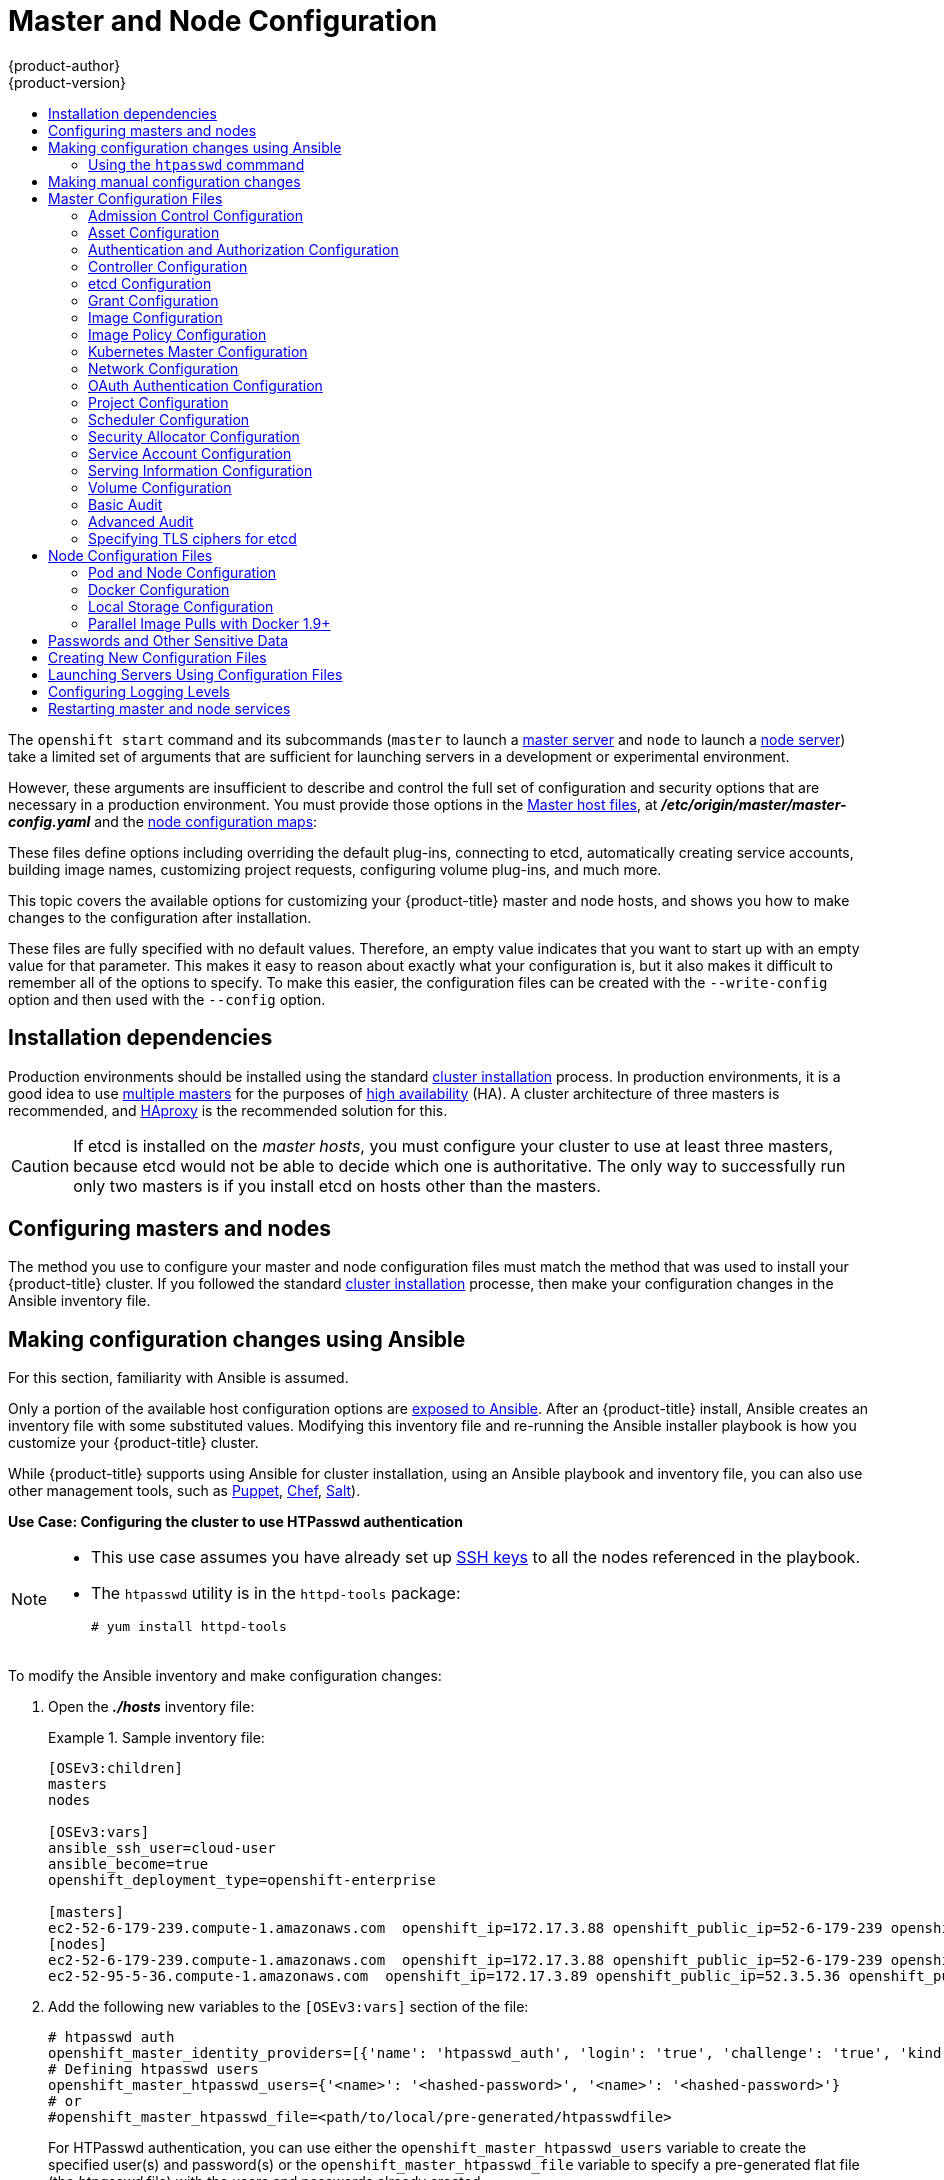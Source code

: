 [[install-config-master-node-configuration]]
= Master and Node Configuration
{product-author}
{product-version}
:data-uri:
:icons:
:experimental:
:toc: macro
:toc-title:

toc::[]

The `openshift start` command and its subcommands (`master` to launch a
xref:../architecture/infrastructure_components/kubernetes_infrastructure.adoc#master[master
server] and `node` to launch a
xref:../architecture/infrastructure_components/kubernetes_infrastructure.adoc#node[node
server]) take a limited set of arguments that are sufficient for launching
servers in a development or experimental environment.

However, these arguments are insufficient to describe and control the full set
of configuration and security options that are necessary in a production
environment. You must provide those options in the xref:../architecture/infrastructure_components/kubernetes_infrastructure.adoc#master[Master
host files], at *_/etc/origin/master/master-config.yaml_*
and the xref:../admin_guide/manage_nodes.adoc#modifying-nodes[node configuration maps]:

These files define options including overriding the default plug-ins, connecting
to etcd, automatically creating service accounts, building image names,
customizing project requests, configuring volume plug-ins, and much more.

This topic covers the available options for customizing your {product-title}
master and node hosts, and shows you how to make changes to the configuration
after installation.

These files are fully specified with no default values. Therefore, an empty
value indicates that you want to start up with an empty value for that
parameter. This makes it easy to reason about exactly what your configuration
is, but it also makes it difficult to remember all of the options to specify. To
make this easier, the configuration files can be created with the
`--write-config` option and then used with the `--config` option.

[[master-node-config-prereq]]
== Installation dependencies

Production environments should be installed using the standard xref:../install/index.adoc#install-planning[cluster installation]
process. In production environments, it is a good idea to use
xref:../install/example_inventories.adoc#multiple-masters[multiple masters] for the purposes of
xref:../admin_guide/high_availability.adoc#admin-guide-high-availability[high availability] (HA).
A cluster architecture of three masters is recommended, and
xref:../architecture/infrastructure_components/kubernetes_infrastructure.adoc#master[HAproxy] is the recommended solution for this.

[CAUTION]
====
If etcd is installed on the _master hosts_, you must configure your cluster to
use at least three masters, because etcd would not be able to decide which one
is authoritative. The only way to successfully run only two masters is if you
install etcd on hosts other than the masters.
====

[[master-node-config-masters-nodes]]
== Configuring masters and nodes

The method you use to configure your master and node configuration files must
match the method that was used to install your {product-title} cluster. If you
followed the standard xref:../install/index.adoc#install-planning[cluster
installation] processe, then make your configuration changes in the Ansible
inventory file.

ifdef::openshift-origin[]
If you followed the
link:https://docs.openshift.org/latest/getting_started/administrators.html[Manual installation] method, then make your changes
xref:../install_config/master_node_configuration.adoc#master-node-config-manual[manually
in the configuration files] themselves.

[NOTE]
====
To modify a node in your cluster, update the xref:../admin_guide/manage_nodes.adoc#modifying-nodes[node configuration maps] as needed.
Do not manually edit the `node-config.yaml` file.
====

endif::openshift-origin[]


[[master-node-config-ansible]]
== Making configuration changes using Ansible

For this section, familiarity with Ansible is assumed.

Only a portion of the available host configuration options are
https://github.com/openshift/openshift-ansible/blob/master/inventory/hosts.example[exposed to Ansible].
After an {product-title} install, Ansible creates an
inventory file with some substituted values. Modifying this inventory file and re-running the Ansible installer playbook is how you customize your {product-title} cluster.

While {product-title} supports using Ansible for cluster installation, using an Ansible playbook and inventory file, you can also use other management tools, such as
https://puppet.com/[Puppet], https://www.chef.io/[Chef],
http://saltstack.com/[Salt]).

[[config-htpasswd]]
*Use Case: Configuring the cluster to use HTPasswd authentication*

[NOTE]
====
* This use case assumes you have already set up
xref:../install/host_preparation.adoc#ensuring-host-access[SSH keys] to all the nodes referenced in the playbook.

* The `htpasswd` utility is in the `httpd-tools` package:
+
----
# yum install httpd-tools
----
====

To modify the Ansible inventory and make configuration changes:

. Open the *_./hosts_* inventory file:
+
.Sample inventory file:
====
----
[OSEv3:children]
masters
nodes

[OSEv3:vars]
ansible_ssh_user=cloud-user
ansible_become=true
openshift_deployment_type=openshift-enterprise

[masters]
ec2-52-6-179-239.compute-1.amazonaws.com  openshift_ip=172.17.3.88 openshift_public_ip=52-6-179-239 openshift_public_hostname=ose3-master.public.example.com containerized=True
[nodes]
ec2-52-6-179-239.compute-1.amazonaws.com  openshift_ip=172.17.3.88 openshift_public_ip=52-6-179-239 openshift_public_hostname=ose3-master.public.example.com containerized=True openshift_schedulable=False
ec2-52-95-5-36.compute-1.amazonaws.com  openshift_ip=172.17.3.89 openshift_public_ip=52.3.5.36 openshift_public_hostname=ose3-node.public.example.com containerized=True
----
====
+
. Add the following new variables to the `[OSEv3:vars]` section of the file:
+
----
# htpasswd auth
openshift_master_identity_providers=[{'name': 'htpasswd_auth', 'login': 'true', 'challenge': 'true', 'kind': 'HTPasswdPasswordIdentityProvider'}]
# Defining htpasswd users
openshift_master_htpasswd_users={'<name>': '<hashed-password>', '<name>': '<hashed-password>'}
# or
#openshift_master_htpasswd_file=<path/to/local/pre-generated/htpasswdfile>
----
+
For HTPasswd authentication, you can use either the `openshift_master_htpasswd_users` variable to create the specified user(s) and password(s) or the `openshift_master_htpasswd_file` variable to specify a pre-generated flat file (the _htpasswd_ file) with the users and passwords already created.
+
Because {product-title} requires a hashed password to configure HTPasswd authentication, you can use the `htpasswd` command, xref:htpasswd[as shown in the following section], to generate the hashed password(s) for your user(s) or to create the flat file with the users and associated hashed passwords.
+
The following example changes the authentication method from the default `deny all` setting to `htpasswd` and use the specified file to generate user IDs and passwords for the `jsmith` and `bloblaw` users.
+
----
# htpasswd auth
openshift_master_identity_providers=[{'name': 'htpasswd_auth', 'login': 'true', 'challenge': 'true', 'kind': 'HTPasswdPasswordIdentityProvider'}]
# Defining htpasswd users
openshift_master_htpasswd_users={'jsmith': '$apr1$wIwXkFLI$bAygtKGmPOqaJftB', 'bloblaw': '7IRJ$2ODmeLoxf4I6sUEKfiA$2aDJqLJe'}
# or
#openshift_master_htpasswd_file=<path/to/local/pre-generated/htpasswdfile>
----

. Re-run the ansible playbook for these modifications to take effect:
+
----
$ ansible-playbook -b -i ./hosts ~/src/openshift-ansible/playbooks/deploy_cluster.yml
----
+
The playbook updates the configuration, and restarts the {product-title} master service to apply the changes.

You have now modified the master and node configuration files using Ansible, but this is just a simple use case. From here you can see which
xref:../install_config/master_node_configuration.adoc#master-configuration-files[master] and
xref:../install_config/master_node_configuration.adoc#node-configuration-files[node configuration] options are
https://github.com/openshift/openshift-ansible/blob/master/inventory/hosts.example[exposed to Ansible] and customize your own Ansible inventory.

[[htpasswd]]
=== Using the `htpasswd` commmand

To configure the {product-title} cluster to use HTPasswd authentication, you need at least one user with a hashed password to include in the xref:config-htpasswd[inventory file].

You can:

* xref:htpasswd-user[Generate the username and password] to add directly to the *_./hosts_* inventory file.
* xref:htpasswd-file[Create a flat file] to pass the credentials to the *_./hosts_* inventory file.


[[htpasswd-user]]
To create a user and hashed password:

. Run the following command to add the specified user:
+
----
$ htpasswd -n <user_name>
----
+
[NOTE]
====
You can include the `-b` option to supply the password on the command line:

----
$ htpasswd -nb <user_name> <password>
----
====

. Enter and confirm a clear-text password for the user.
+
For example:
+
----
$ htpasswd -n myuser
New password:
Re-type new password:
myuser:$apr1$vdW.cI3j$WSKIOzUPs6Q
----
+
The command generates a hashed version of the password.

You can then use the hashed password when configuring xref:config-htpasswd[HTPasswd authentication]. The hashed password is the string after the `:`. In the above example,you would enter:

----
openshift_master_htpasswd_users={'myuser': '$apr1$wIwXkFLI$bAygtISk2eKGmqaJftB'}
----

[[htpasswd-file]]
To create a flat file with a user name and hashed password:

. Execute the following command:
+
----
$ htpasswd -c </path/to/users.htpasswd> <user_name>
----
+
[NOTE]
====
You can include the `-b` option to supply the password on the command line:

----
$ htpasswd -c -b <user_name> <password>
----
====

. Enter and confirm a clear-text password for the user.
+
For example:
+
----
htpasswd -c users.htpasswd user1
New password:
Re-type new password:
Adding password for user user1
----
+
The command generates a file that includes the user name and a hashed version of the user's password.

You can then use the password file when configuring xref:config-htpasswd[HTPasswd authentication].

[NOTE]
====
For more information on the `htpasswd` command, see xref:../install_config/configuring_authentication.adoc#HTPasswdPasswordIdentityProvider[HTPasswd Identity Provider].
====

[[master-node-config-manual]]
== Making manual configuration changes

*Use Case: Configure the cluster to use HTPasswd authentication*

To manually modify a configuration file:

. Open the configuration file you want to modify, which in this case is the *_/etc/origin/master/master-config.yaml_* file:
+
. Add the following new variables to the `*identityProviders*` stanza of the file:
+
----
oauthConfig:
  ...
  identityProviders:
  - name: my_htpasswd_provider
    challenge: true
    login: true
    mappingMethod: claim
    provider:
      apiVersion: v1
      kind: HTPasswdPasswordIdentityProvider
      file: /path/to/users.htpasswd
----
. Save your changes and close the file.
. Restart the master for the changes to take effect:
+
----
$ master-restart api
$ master-restart controllers
----

You have now manually modified the master and node configuration files,
but this is just a simple use case.
From here you can see all the
xref:../install_config/master_node_configuration.adoc#master-configuration-files[master] and
xref:../install_config/master_node_configuration.adoc#node-configuration-files[node configuration] options, and further customize your own cluster by making further modifications.

[NOTE]
====
To modify a node in your cluster, update the xref:../admin_guide/manage_nodes.adoc#modifying-nodes[node configuration maps] as needed.
Do not manually edit the `node-config.yaml` file.
====

[[master-configuration-files]]
== Master Configuration Files
This section reviews parameters mentioned in the *_master-config.yaml_* file.

You can xref:creating-new-configuration-files[create a new master configuration
file] to see the valid options for your installed version of {product-title}.

[IMPORTANT]
====
Whenever you modify the *_master-config.yaml_* file, you must restart the master
for the changes to take effect. See xref:master-node-config-restart-services[Restarting {product-title} services].
====

[[master-config-admission-control-config]]
=== Admission Control Configuration

.Admission Control Configuration Parameters
[cols="3a,6a",options="header"]
|===

| Parameter Name | Description

|`*AdmissionConfig*`
|Contains the xref:../architecture/additional_concepts/admission_controllers.adoc#architecture-additional-concepts-admission-controllers[admission control plug-in] configuration. {product-title} has a configurable list of admission controller plug-ins that are triggered whenever API objects are created or modified. This option allows you to override the default list of plug-ins; for example, disabling some plug-ins, adding others, changing the ordering, and specifying configuration. Both the list of plug-ins and their configuration can be controlled from Ansible.

|`*APIServerArguments*`
|Key-value pairs that will be passed directly to the Kube API server that match
the API servers' command line arguments. These are not migrated, but if you
reference a value that does not exist the server will not start. These values
may override other settings in `*KubernetesMasterConfig*`, which may cause
invalid configurations. Use `APIServerArguments` with the `event-ttl` value to store events in etcd. The default is `2h`, but it can be set to less to prevent memory growth:

----
apiServerArguments:
  event-ttl:
  - "15m"
----

|`*ControllerArguments*`
|Key-value pairs that will be passed directly to the Kube controller manager
that match the controller manager's command line arguments. These are not
migrated, but if you reference a value that does not exist the server will not
start. These values may override other settings in `*KubernetesMasterConfig*`,
which may cause invalid configurations.

|`*DefaultAdmissionConfig*`
|Used to enable or disable various admission plug-ins. When this type is present
as the *configuration* object under `*pluginConfig*` and if the admission
plug-in supports it, this will cause an *off by default* admission plug-in to be
enabled.

|`*PluginConfig*`
|Allows specifying a configuration file per admission control plug-in.

|`*PluginOrderOverride*`
|A list of admission control plug-in names that will be installed on the master.
Order is significant. If empty, a default list of plug-ins is used.

|`*SchedulerArguments*`
|Key-value pairs that will be passed directly to the Kube scheduler that match
the scheduler's command line arguments. These are not migrated, but if you
reference a value that does not exist the server will not start. These values
may override other settings in `*KubernetesMasterConfig*`, which may cause
invalid configurations.

|===


[[master-config-asset-config]]
=== Asset Configuration

.Asset Configuration Parameters
[cols="3a,6a",options="header"]
|===

| Parameter Name | Description

|`*AssetConfig*`
|If present, then the asset server starts based on the defined parameters. For example:
----
assetConfig:
  logoutURL: ""
  masterPublicURL: https://master.ose32.example.com:8443
  publicURL: https://master.ose32.example.com:8443/console/
  servingInfo:
    bindAddress: 0.0.0.0:8443
    bindNetwork: tcp4
    certFile: master.server.crt
    clientCA: ""
    keyFile: master.server.key
    maxRequestsInFlight: 0
    requestTimeoutSeconds: 0
----

|`*corsAllowedOrigins*`
|To access the API server from a web application using a different host name, you
must whitelist that host name by specifying `corsAllowedOrigins` in the
configuration field or by specifying the `--cors-allowed-origins` option on
`openshift start`. No pinning or escaping is done to the value. See
xref:../architecture/infrastructure_components/web_console.adoc#corsAllowedOrigins[Web
Console] for example usage.

|`*DisabledFeatures*`
|A list of features that should not be started. You will likely want to set this
as *null*. It is very unlikely that anyone will want to manually disable
features and that is not encouraged.

|`*Extensions*`
|Files to serve from the asset server file system under a subcontext.

|`*ExtensionDevelopment*`
|When  set to *true*, tells the asset server to reload extension scripts and
stylesheets for every request rather than only at startup. It lets you develop
extensions without having to restart the server for every change.

|`*ExtensionProperties*`
|Key- (string) and value- (string) pairs that will be injected into the console under
the global variable `*OPENSHIFT_EXTENSION_PROPERTIES*`.

|`*ExtensionScripts*`
|File paths on the asset server files to load as scripts when the web console loads.

|`*ExtensionStylesheets*`
|File paths on the asset server files to load as style sheets when the web console loads.

|`*LoggingPublicURL*`
|The public endpoint for logging (optional).

|`*LogoutURL*`
|An optional, absolute URL to redirect web browsers to after logging out of the
web console. If not specified, the built-in logout page is shown.

|`*MasterPublicURL*`
|How the web console can access the {product-title} server.

|`*MetricsPublicURL*`
|The public endpoint for metrics (optional).

|`*PublicURL*`
|URL of the asset server.

|===

[[master-config-authentication-authorization-config]]
=== Authentication and Authorization Configuration

.Authentication and Authorization Parameters
[cols="3a,6a",options="header"]
|===

| Parameter Name | Description

|`*authConfig*`
|Holds authentication and authorization configuration options.

|`*AuthenticationCacheSize*`
|Indicates how many authentication results should be cached. If 0, the default
cache size is used.

|`*AuthorizationCacheTTL*`
|Indicates how long an authorization result should be cached. It takes a valid
time duration string (e.g. "5m"). If empty, you get the default timeout. If zero
(e.g. "0m"), caching is disabled.

|===

[[master-config-controller-config]]
=== Controller Configuration

.Controller Configuration Parameters
[cols="3a,6a",options="header"]
|===

| Parameter Name | Description

|`*Controllers*`
|List of the controllers that should be started. If set to *none*, no
controllers will start automatically. The default value is * which will start
all controllers. When using *, you may exclude controllers by prepending a `-`
in front of their name. No other values are recognized at this time.

|`*ControllerLeaseTTL*`
|Enables controller election, instructing the master to attempt to acquire a
lease before controllers start and renewing it within a number of seconds
defined by this value. Setting this value non-negative forces
`*pauseControllers=true*`. This value defaults off (0, or omitted) and controller
election can be disabled with -1.

|`*PauseControllers*`
|Instructs the master to not automatically start controllers, but instead to
wait until a notification to the server is received before launching them.

|===


[[master-config-etcd]]
=== etcd Configuration

.etcd Configuration Parameters
[cols="3a,6a",options="header"]
|===

| Parameter Name | Description

|`*Address*`
|The advertised host:port for client connections to etcd.

|`*etcdClientInfo*`
|Contains information about how to connect to etcd. Specifies if etcd is run as embedded or non-embedded, and the hosts. The rest of the configuration is handled by the Ansible inventory. For example:
----
etcdClientInfo:
  ca: ca.crt
  certFile: master.etcd-client.crt
  keyFile: master.etcd-client.key
  urls:
  - https://m1.aos.example.com:4001
----

|`*etcdConfig*`
|If present, then etcd starts based on the defined parameters. For example:
----
etcdConfig:
  address: master.ose32.example.com:4001
  peerAddress: master.ose32.example.com:7001
  peerServingInfo:
    bindAddress: 0.0.0.0:7001
    certFile: etcd.server.crt
    clientCA: ca.crt
    keyFile: etcd.server.key
  servingInfo:
    bindAddress: 0.0.0.0:4001
    certFile: etcd.server.crt
    clientCA: ca.crt
    keyFile: etcd.server.key
  storageDirectory: /var/lib/origin/openshift.local.etcd
----

|`*etcdStorageConfig*`
|Contains information about how API resources are stored in etcd. These values
are only relevant when etcd is the backing store for the cluster.

|`*KubernetesStoragePrefix*`
|The path within etcd that the Kubernetes resources will be rooted under. This
value, if changed, will mean existing objects in *_etcd_* will no longer be
located. The default value is *kubernetes.io*.

|`*KubernetesStorageVersion*`
|The API version that Kubernetes resources in *_etcd_* should be serialized to.
This value should *not* be advanced until all clients in the cluster that read
from etcd have code that allows them to read the new version.

|`*OpenShiftStoragePrefix*`
|The path within etcd that the {product-title} resources will be rooted under.
This value, if changed, will mean existing objects in etcd will no longer be
located. The default value is *openshift.io*.

|`*OpenShiftStorageVersion*`
|API version that OS resources in *_etcd_* should be serialized to. This value
should *not* be advanced until all clients in the cluster that read from
*_etcd_* have code that allows them to read the new version.

|`*PeerAddress*`
|The advertised host:port for peer connections to *_etcd_*.

|`*PeerServingInfo*`
|Describes how to start serving the *_etcd_* peer.

|`*ServingInfo*`
|Describes how to start serving. For example:
----
servingInfo:
  bindAddress: 0.0.0.0:8443
  bindNetwork: tcp4
  certFile: master.server.crt
  clientCA: ca.crt
  keyFile: master.server.key
  maxRequestsInFlight: 500
  requestTimeoutSeconds: 3600
----

|`*StorageDir*`
|The path to the *_etcd_* storage directory.

|===


[[master-node-config-grant-config]]
=== Grant Configuration

.Grant Configuration Parameters
[cols="3a,6a",options="header"]
|===

| Parameter Name | Description

|`*GrantConfig*`
|Describes how to handle grants.

|`*GrantHandlerAuto*`
|Auto-approves client authorization grant requests.

|`*GrantHandlerDeny*`
|Auto-denies client authorization grant requests.

|`*GrantHandlerPrompt*`
|Prompts the user to approve new client authorization grant requests.

|`*Method*`
a|Determines the default strategy to use when an OAuth client requests a
grant.This method will be used only if the specific OAuth client does not
provide a strategy of their own. Valid grant handling methods are:

- auto: always approves grant requests, useful for trusted clients
- prompt: prompts the end user for approval of grant requests, useful for third-party clients
- deny: always denies grant requests, useful for black-listed clients

|===

[[master-config-image-config]]
=== Image Configuration

.Image Configuration Parameters
[cols="3a,6a",options="header"]
|===

| Parameter Name | Description

|`*Format*`
|The format of the name to be built for the system component.

|`*Latest*`
|Determines if the latest tag will be pulled from the registry.

|===

[[master-config-image-policy-config]]
=== Image Policy Configuration

.Image Policy Configuration Parameters
[cols="3a,6a",options="header"]
|===

| Parameter Name | Description

|`*DisableScheduledImport*`
|Allows scheduled background import of images to be disabled.

|`*MaxImagesBulkImportedPerRepository*`
|Controls the number of images that are imported when a user does a bulk import
of a Docker repository. This number defaults to 5 to prevent users from
importing large numbers of images accidentally. Set *-1* for no limit.

|`*MaxScheduledImageImportsPerMinute*`
|The maximum number of scheduled image streams that will be imported in the
background per minute. The default value is 60.

|`*ScheduledImageImportMinimumIntervalSeconds*`
|The minimum number of seconds that can elapse between when image streams
scheduled for background import are checked against the upstream repository. The
default value is 15 minutes.

|`*AllowedRegistriesForImport*`
|Limits the docker registries that normal users may import
images from. Set this list to the registries that you trust to contain valid Docker
images and that you want applications to be able to import from. Users with
permission to create Images or ImageStreamMappings via the API are not affected by
this policy - typically only administrators or system integrations will have those
permissions.

|`*AdditionalTrustedCA*`
|Specified a filepath to a PEM-encoded file listing additional certificate authorities
that should be trusted during imagestream import.  This file needs to be accessible
to the API server process.  Depending how your cluster is installed, this may require
mounting the file into the API server pod.

|`*InternalRegistryHostname*`
|Sets the hostname for the default internal image
registry. The value must be in `*hostname[:port]*` format.
For backward compatibility, users can still use `*OPENSHIFT_DEFAULT_REGISTRY*`
environment variable but this setting overrides the environment variable.  When
this is set, the internal registry must have its hostname set as well.
See xref:../install_config/registry/extended_registry_configuration.adoc#setting-the-registry-hostname[setting the registry hostname] for more details.

|`*ExternalRegistryHostname*`
|ExternalRegistryHostname sets the hostname for the default external image
registry. The external hostname should be set only when the image registry
is exposed externally. The value is used in `*publicDockerImageRepository*`
field in ImageStreams. The value must be in `*hostname[:port]*` format.

|===

[[master-node-config-kubernetes-master-config]]
=== Kubernetes Master Configuration

.Kubernetes Master Configuration Parameters
[cols="3a,6a",options="header"]
|===

| Parameter Name | Description

|`*APILevels*`
|A list of API levels that should be enabled on startup, v1 as examples.

|`*DisabledAPIGroupVersions*`
|A map of groups to the versions (or `*`) that should be disabled.

|`*KubeletClientInfo*`
|Contains information about how to connect to kubelets.

|`*KubernetesMasterConfig*`
|Contains information about how to connect to kubelet's KubernetesMasterConfig. If present, then start the kubernetes master with this process.

|`*MasterCount*`
|The number of expected masters that should be running. This value defaults to 1
and may be set to a positive integer, or if set to -1, indicates this is part of
a cluster.

|`*MasterIP*`
|The public IP address of Kubernetes resources. If empty, the first result from
`*net.InterfaceAddrs*` will be used.

|`*MasterKubeConfig*`
|File name for the *_.kubeconfig_* file that describes how to connect this node to the master.

|`*ServicesNodePortRange*`
|The range to use for assigning service public ports on a host. Default 30000-32767.

|`*ServicesSubnet*`
|The subnet to use for assigning service IPs.

|`*StaticNodeNames*`
|The list of nodes that are statically known.

|===

[[master-node-config-network-config]]
=== Network Configuration

Choose the CIDRs in the following parameters carefully, because the IPv4 address
space is shared by all users of the nodes. {product-title} reserves CIDRs from
the IPv4 address space for its own use, and reserves CIDRs from the IPv4
address space for addresses that are shared between the external user and the
cluster.

.Network Configuration Parameters
[cols="3a,6a",options="header"]
|===

| Parameter Name | Description

|`*ClusterNetworkCIDR*`
|The CIDR string to specify the global overlay network's L3 space. This is
reserved for the internal use of the cluster networking.

|`*ExternalIPNetworkCIDRs*`
|Controls what values are acceptable for the service external IP field. If
empty, no `*externalIP*` may be set. It may contain a list of CIDRs which are
checked for access. If a CIDR is prefixed with *!*, IPs in that CIDR will be
rejected. Rejections will be applied first, then the IP checked against one of
the allowed CIDRs. You must ensure this range does not overlap with your nodes,
pods, or service CIDRs for security reasons.

|`*HostSubnetLength*`
|The number of bits to allocate to each host's subnet. For example, 8 would mean a
/24 network on the host.

|`*IngressIPNetworkCIDR*`
|Controls the range to assign ingress IPs from for services of type
*LoadBalancer* on bare metal. It may contain a single CIDR that it will be
allocated from. By default `172.46.0.0/16` is configured. For security reasons,
you should ensure that this range does not overlap with the CIDRs reserved for
external IPs, nodes, pods, or services.

|`*HostSubnetLength*`
|The number of bits to allocate to each host's subnet. For example, 8 would mean a
/24 network on the host.

|`*NetworkConfig*`
|To be passed to the compiled-in-network plug-in. Many of the options here can be controlled in the Ansible inventory.

- `*NetworkPluginName*` (string)
- `*ClusterNetworkCIDR*` (string)
- `*HostSubnetLength*` (unsigned integer)
- `*ServiceNetworkCIDR*` (string)
- `*ExternalIPNetworkCIDRs*` (string array): Controls which values are acceptable for the service external IP field. If empty, no external IP may be set. It can contain a list of CIDRs which are checked for access. If a CIDR is prefixed with `!`, then IPs in that CIDR are rejected. Rejections are applied first, then the IP is checked against one of the allowed CIDRs. For security purposes, you should ensure this range does not overlap with your nodes, pods, or service CIDRs.

For Example:
----
networkConfig:
  clusterNetworks
  - cidr: 10.3.0.0/16
    hostSubnetLength: 8
  networkPluginName: example/openshift-ovs-subnet
# serviceNetworkCIDR must match kubernetesMasterConfig.servicesSubnet
  serviceNetworkCIDR: 179.29.0.0/16
----

|`*NetworkPluginName*`
|The name of the network plug-in to use.

|`*ServiceNetwork*`
|The CIDR string to specify the service networks.

|===

[[master-config-oath-authentication-config]]
=== OAuth Authentication Configuration

.OAuth Configuration Parameters
[cols="3a,6a",options="header"]
|===

| Parameter Name | Description

|`*AlwaysShowProviderSelection*`
|Forces the provider selection page to render even when there is only a single provider.

|`*AssetPublicURL*`
|Used for building valid client redirect URLs for external access.

|`*Error*`
|A path to a file containing a go template used to render error pages during the
authentication or grant flow If unspecified, the default error page is used.

|`*IdentityProviders*`
|Ordered list of ways for a user to identify themselves.

|`*Login*`
|A path to a file containing a go template used to render the login page. If
 unspecified, the default login page is used.

|`*MasterCA*`
|CA for verifying the TLS connection back to the `*MasterURL*`.

|`*MasterPublicURL*`
|Used for building valid client redirect URLs for external access.

|`*MasterURL*`
|Used for making server-to-server calls to exchange authorization codes for
access tokens.

|`*OAuthConfig*`
|If present, then the /oauth endpoint starts based on the defined parameters. For example:
----
oauthConfig:
  assetPublicURL: https://master.ose32.example.com:8443/console/
  grantConfig:
    method: auto
  identityProviders:
  - challenge: true
    login: true
    mappingMethod: claim
    name: htpasswd_all
    provider:
      apiVersion: v1
      kind: HTPasswdPasswordIdentityProvider
      file: /etc/origin/openshift-passwd
  masterCA: ca.crt
  masterPublicURL: https://master.ose32.example.com:8443
  masterURL: https://master.ose32.example.com:8443
  sessionConfig:
    sessionMaxAgeSeconds: 3600
    sessionName: ssn
    sessionSecretsFile: /etc/origin/master/session-secrets.yaml
  tokenConfig:
    accessTokenMaxAgeSeconds: 86400
    authorizeTokenMaxAgeSeconds: 500
----

|`*OAuthTemplates*`
|Allows for customization of pages like the login page.

|`*ProviderSelection*`
|A path to a file containing a go template used to render the provider selection
page. If unspecified, the default provider selection page is used.

|`*SessionConfig*`
|Holds information about configuring sessions.

|`*Templates*`
|Allows you to customize pages like the login page.

|`*TokenConfig*`
|Contains options for authorization and access tokens.

|===

[[master-node-config-project-config]]
=== Project Configuration

.Project Configuration Parameters
[cols="3a,6a",options="header"]
|===

| Parameter Name | Description

|`*DefaultNodeSelector*`
|Holds default project node label selector.

|`*ProjectConfig*`
|Holds information about project creation and defaults:

- `*DefaultNodeSelector*` (string): Holds the default project node label selector.
- `*ProjectRequestMessage*` (string): The string presented to a user if they are unable to request a project via the projectrequest API endpoint.
- `*ProjectRequestTemplate*` (string): The template to use for creating projects in response to projectrequest. It is in the format `<namespace>/<template>`. It is optional, and if it is not specified, a default template is used.
- `*SecurityAllocator*`: Controls the automatic allocation of UIDs and MCS labels to a project. If nil, allocation is disabled:
  * `*mcsAllocatorRange*` (string): Defines the range of MCS categories that will be assigned to namespaces. The format is `<prefix>/<numberOfLabels>[,<maxCategory>]`. The default is `s0/2` and will allocate from c0 -> c1023, which means a total of 535k labels are available. If this value is changed after startup, new projects may receive labels that are already allocated to other projects. The prefix may be any valid SELinux set of terms (including user, role, and type). However, leaving the prefix at its default allows the server to set them automatically. For example, `s0:/2` would allocate labels from s0:c0,c0 to s0:c511,c511 whereas `s0:/2,512` would allocate labels from s0:c0,c0,c0 to s0:c511,c511,511.
  * `*mcsLabelsPerProject*` (integer): Defines the number of labels to reserve per project. The default is `5` to match the default UID and MCS ranges.
  * `*uidAllocatorRange*` (string): Defines the total set of Unix user IDs (UIDs) automatically allocated to projects, and the size of the block each namespace gets. For example, `1000-1999/10` would allocate ten UIDs per namespace, and would be able to allocate up to 100 blocks before running out of space. The default is to allocate from 1 billion to 2 billion in 10k blocks, which is the expected size of ranges for container images when user namespaces are started.

|`*ProjectRequestMessage*`
|The string presented to a user if they are unable to request a project via the
project request API endpoint.

|`*ProjectRequestTemplate*`
|The template to use for creating projects in response to *projectrequest*. It
is in the format namespace/template and it is optional. If it is not specified,
a default template is used.

|===

[[master-node-config-scheduler-config]]
=== Scheduler Configuration

.Scheduler Configuration Parameters
[cols="3a,6a",options="header"]
|===

| Parameter Name | Description

|`*SchedulerConfigFile*`
|Points to a file that describes how to set up the scheduler. If empty, you get
the default scheduling rules

|===

=== Security Allocator Configuration

.Security Allocator Parameters
[cols="3a,6a",options="header"]
|===

| Parameter Name | Description

|`*MCSAllocatorRange*`
|Defines the range of MCS categories that will be assigned to namespaces. The
format is `<prefix>/<numberOfLabels>[,<maxCategory>]`. The default is *s0/2* and
will allocate from c0 to c1023, which means a total of 535k labels are available
(1024 choose 2 ~ 535k). If this value is changed after startup, new projects may
receive labels that are already allocated to other projects. Prefix may be any
valid SELinux set of terms (including user, role, and type), although leaving
them as the default will allow the server to set them automatically.

|`*SecurityAllocator*`
|Controls the automatic allocation of UIDs and MCS labels to a project. If nil,
allocation is disabled.

|`*UIDAllocatorRange*`
|Defines the total set of Unix user IDs (UIDs) that will be allocated to
projects automatically, and the size of the block each namespace gets. For
example, 1000-1999/10 will allocate ten UIDs per namespace, and will be able to
allocate up to 100 blocks before running out of space. The default is to
allocate from 1 billion to 2 billion in 10k blocks (which is the expected size
of the ranges container images will use once user namespaces are started).

|===


[[master-config-service-account-config]]
=== Service Account Configuration

.Service Account Configuration Parameters
[cols="3a,6a",options="header"]
|===

| Parameter Name | Description

|`*LimitSecretReferences*`
|Controls whether or not to allow a service account to reference any secret in a
namespace without explicitly referencing them.

|`*ManagedNames*`
|A list of service account names that will be auto-created in every namespace.
If no names are specified, the `*ServiceAccountsController*` will not be
started.

|`*MasterCA*`
|The CA for verifying the TLS connection back to the master. The service account
controller will automatically inject the contents of this file into pods so they
can verify connections to the master.

|`*PrivateKeyFile*`
|A file containing a PEM-encoded private RSA key, used to sign service account
tokens. If no private key is specified, the service account `*TokensController*`
will not be started.

|`*PublicKeyFiles*`
|A list of files, each containing a PEM-encoded public RSA key. If any file
contains a private key, the public portion of the key is used. The list of
public keys is used to verify presented service account tokens. Each key is
tried in order until the list is exhausted or verification succeeds. If no keys
are specified, no service account authentication will be available.

|`*ServiceAccountConfig*`
|Holds options related to service accounts:

- `*LimitSecretReferences*` (boolean): Controls whether or not to allow a service account to reference any secret in a namespace without explicitly referencing them.
- `*ManagedNames*` (string): A list of service account names that will be auto-created in every namespace. If no names are specified, then the `*ServiceAccountsController*` will not be started.
- `*MasterCA*` (string): The certificate authority for verifying the TLS connection back to the master. The service account controller will automatically inject the contents of this file into pods so that they can verify connections to the master.
- `*PrivateKeyFile*` (string): Contains a PEM-encoded private RSA key, used to sign service account tokens. If no private key is specified, then the service account `*TokensController*` will not be started.
- `*PublicKeyFiles*` (string): A list of files, each containing a PEM-encoded public RSA key. If any file contains a private key, then {product-title} uses the public portion of the key. The list of public keys is used to verify service account tokens; each key is tried in order until either the list is exhausted or verification succeeds. If no keys are specified, then service account authentication will not be available.

|===

[[master-config-serving-information-config]]
=== Serving Information Configuration

.Serving Information Configuration Parameters
[cols="3a,6a",options="header"]
|===

| Parameter Name | Description

|`*AllowRecursiveQueries*`
|Allows the DNS server on the master to answer queries recursively. Note that
open resolvers can be used for DNS amplification attacks and the master DNS
should not be made accessible to public networks.

|`*BindAddress*`
|The *ip:port* to serve on.

|`*BindNetwork*`
|Controls limits and behavior for importing images.

|`*CertFile*`
|A file containing a PEM-encoded certificate.

|`*CertInfo*`
|TLS cert information for serving secure traffic.

|`*ClientCA*`
|The certificate bundle for all the signers that you recognize for incoming
client certificates.

|`*dnsConfig*`
|If present, then start the DNS server based on the defined parameters. For example:
----
dnsConfig:
  bindAddress: 0.0.0.0:8053
  bindNetwork: tcp4
----

|`*DNSDomain*`
|Holds the domain suffix.

|`*DNSIP*`
|Holds the IP.

|`*KeyFile*`
|A file containing a PEM-encoded private key for the certificate specified by
`*CertFile*`.

|`*MasterClientConnectionOverrides*`
|Provides overrides to the client connection used to connect to the master.

|`*MaxRequestsInFlight*`
|The number of concurrent requests allowed to the server. If zero, no limit.

|`*NamedCertificates*`
|A list of certificates to use to secure requests to specific host names.

|`*RequestTimeoutSecond*`
|The number of seconds before requests are timed out. The default is 60 minutes.
If -1, there is no limit on requests.

|`*ServingInfo*`
|The HTTP serving information for the assets.

|===

[[master-node-config-volume-config]]
=== Volume Configuration

.Volume Configuration Parameters
[cols="3a,6a",options="header"]
|===

| Parameter Name | Description

|`*DynamicProvisioningEnabled*`
|A boolean to enable or disable dynamic provisioning. Default is *true*.

|*FSGroup*
|Enables xref:node-config-volume-config[local storage quotas] on each node for each FSGroup.
At present this is only implemented for emptyDir volumes, and if the underlying
`*volumeDirectory*` is on an XFS filesystem.

|`*MasterVolumeConfig*`
|Contains options for configuring volume plug-ins in the master node.

|`*NodeVolumeConfig*`
|Contains options for configuring volumes on the node.

|`*VolumeConfig*`
|Contains options for configuring volume plug-ins in the node:

- `*DynamicProvisioningEnabled*` (boolean): Default value is `true`, and toggles dynamic provisioning off when `false`.

|`*VolumeDirectory*`
|The directory that volumes are stored under.

|===

[[master-node-config-audit-config]]
=== Basic Audit

Audit provides a security-relevant chronological set of records documenting the
sequence of activities that have affected system by individual users,
administrators, or other components of the system.

Audit works at the API server level, logging all requests coming to the server.
Each audit log contains two entries:

. The request line containing:
.. A Unique ID allowing to match the response line (see #2)
.. The source IP of the request
.. The HTTP method being invoked
.. The original user invoking the operation
.. The impersonated user for the operation (`self` meaning himself)
.. The impersonated group for the operation (`lookup` meaning user's group)
.. The namespace of the request or <none>
.. The URI as requested

. The response line containing:
.. The unique ID from #1
.. The response code

Example output for user *admin* asking for a list of pods:

----
AUDIT: id="5c3b8227-4af9-4322-8a71-542231c3887b" ip="127.0.0.1" method="GET" user="admin" as="<self>" asgroups="<lookup>" namespace="default" uri="/api/v1/namespaces/default/pods"
AUDIT: id="5c3b8227-4af9-4322-8a71-542231c3887b" response="200"
----

The `openshift_master_audit_config` variable enables API service auditing. It
takes an array of the following options:

.Audit Configuration Parameters
[cols="3a,6a",options="header"]
|===

| Parameter Name | Description

|`enabled`
|A boolean to enable or disable audit logs. Default is `false`.

|`auditFilePath`
|File path where the requests should be logged to. If not set, logs are printed
to master logs.

|`maximumFileRetentionDays`
|Specifies maximum number of days to retain old audit log files based on the time
stamp encoded in their filename.

|`maximumRetainedFiles`
|Specifies the maximum number of old audit log files to retain.

|`maximumFileSizeMegabytes`
|Specifies maximum size in megabytes of the log file before it gets rotated.
Defaults to 100MB.
|===


.Example Audit Configuration
----
auditConfig:
  auditFilePath: "/var/log/audit-ocp.log"
  enabled: true
  maximumFileRetentionDays: 10
  maximumFileSizeMegabytes: 10
  maximumRetainedFiles: 10
----

.Advanced Setup for the Audit Log
If you want more advanced setup for the audit log, you can use:

----
openshift_master_audit_config={"enabled": true}
----

The directory in `auditFilePath` will be created if it does not exist.

----
openshift_master_audit_config={"enabled": true, "auditFilePath": "/var/log/openpaas-oscp-audit/openpaas-oscp-audit.log", "maximumFileRetentionDays": 14, "maximumFileSizeMegabytes": 500, "maximumRetainedFiles": 5}
----

[[master-node-config-advanced-audit]]
=== Advanced Audit

The advanced audit feature provides several improvements over the
xref:master-node-config-audit-config[basic audit functionality], including
fine-grained events filtering and multiple output back ends. The following table
contains additional options you can use.

.Advanced Audit Configuration Parameters

[cols="3a,6a",options="header"]
|===
| Parameter Name | Description

|`policyFile`
|Path to the file that defines the audit policy configuration.

|`policyConfiguration`
|An embedded audit policy configuration.

|`logFormat`
|Specifies the format of the saved audit logs. Allowed values are `legacy` (the
format used in basic audit), and `json`.

|`webHookKubeConfig`
|Path to a `.kubeconfig`-formatted file that defines the audit webhook
configuration, where the events are sent to.

|`webHookMode`
|Specifies the strategy for sending audit events. Allowed values are `block`
(blocks processing another event until the previous has fully processed) and
`batch` (buffers events and delivers in batches).
|===

To enable the advanced audit feature, you must provide either `policyFile` or
`policyConfiguration` describing the audit policy rules:

.Sample Audit Policy Configuration
[source,yaml]
----
apiVersion: audit.k8s.io/v1beta1
kind: Policy
rules:

  # Do not log watch requests by the "system:kube-proxy" on endpoints or services
  - level: None <1>
    users: ["system:kube-proxy"] <2>
    verbs: ["watch"] <3>
    resources: <4>
    - group: ""
      resources: ["endpoints", "services"]

  # Do not log authenticated requests to certain non-resource URL paths.
  - level: None
    userGroups: ["system:authenticated"] <5>
    nonResourceURLs: <6>
    - "/api*" # Wildcard matching.
    - "/version"

  # Log the request body of configmap changes in kube-system.
  - level: Request
    resources:
    - group: "" # core API group
      resources: ["configmaps"]
    # This rule only applies to resources in the "kube-system" namespace.
    # The empty string "" can be used to select non-namespaced resources.
    namespaces: ["kube-system"] <7>

  # Log configmap and secret changes in all other namespaces at the metadata level.
  - level: Metadata
    resources:
    - group: "" # core API group
      resources: ["secrets", "configmaps"]

  # Log all other resources in core and extensions at the request level.
  - level: Request
    resources:
    - group: "" # core API group
    - group: "extensions" # Version of group should NOT be included.

  # A catch-all rule to log all other requests at the Metadata level.
  - level: Metadata <1>

  # Log login failures from the web console or CLI. Review the logs and refine your policies.
  - level: Metadata
    nonResourceURLs:
    - /login* <8>
    - /oauth* <9>
----
<1> There are four possible levels every event can be logged at:
+
* `None` - Do not log events that match this rule.
+
* `Metadata` - Log request metadata (requesting user, time stamp, resource, verb,
etc.), but not request or response body. This is the same level as the one used
in basic audit.
+
* `Request` - Log event metadata and request body, but not response body.
+
* `RequestResponse` - Log event metadata, request, and response bodies.
<2> A list of users the rule applies to. An empty list implies every user.
<3> A list of verbs this rule applies to. An empty list implies every verb. This is
 Kubernetes verb associated with API requests (including `get`, `list`, `watch`,
 `create`, `update`, `patch`, `delete`, `deletecollection`, and `proxy`).
<4> A list of resources the rule applies to. An empty list implies every resource.
Each resource is specified as a group it is assigned to (for example, an empty for
Kubernetes core API, batch, build.openshift.io, etc.), and a resource list from
that group.
<5> A list of groups the rule applies to. An empty list implies every group.
<6> A list of non-resources URLs the rule applies to.
<7> A list of namespaces the rule applies to. An empty list implies every namespace.
<8> Endpoint used by the web console.
<9> Endpoint used by the CLI.

For more information on advanced audit, see the
link:https://kubernetes.io/docs/tasks/debug-application-cluster/audit[Kubernetes
documentation]

[[master-config-tls-cipher]]
=== Specifying TLS ciphers for etcd

You can specify the xref:../architecture/index.adoc#arch-index-how-is-it-secured-tls[supported
TLS ciphers] to use in communication between the master and etcd servers.

. On each etcd node, upgrade etcd:
+
----
# yum update etcd iptables-services
----

. Confirm that your etcd version is 3.2.22 or later:
+
----
# etcd --version
etcd Version: 3.2.22
----

. On each master host, specify the ciphers to enable in the
`/etc/origin/master/master-config.yaml` file:
+
----
servingInfo:
  ...
  minTLSVersion: VersionTLS12
  cipherSuites:
  - TLS_ECDHE_RSA_WITH_AES_128_GCM_SHA256
  - TLS_RSA_WITH_AES_256_CBC_SHA
  - TLS_RSA_WITH_AES_128_CBC_SHA
...
----

. On each master host, restart the master service:
+
----
# master-restart api
# master-restart controllers
----

. Confirm that the cipher is applied. For example, for TLSv1.2 cipher
`ECDHE-RSA-AES128-GCM-SHA256`, run the following command:
+
----
# openssl s_client -connect etcd1.example.com:2379 <1>
CONNECTED(00000003)
depth=0 CN = etcd1.example.com
verify error:num=20:unable to get local issuer certificate
verify return:1
depth=0 CN = etcd1.example.com
verify error:num=21:unable to verify the first certificate
verify return:1
139905367488400:error:14094412:SSL routines:ssl3_read_bytes:sslv3 alert bad certificate:s3_pkt.c:1493:SSL alert number 42
139905367488400:error:140790E5:SSL routines:ssl23_write:ssl handshake failure:s23_lib.c:177:
---
Certificate chain
 0 s:/CN=etcd1.example.com
   i:/CN=etcd-signer@1529635004
---
Server certificate
-----BEGIN CERTIFICATE-----
MIIEkjCCAnqgAwIBAgIBATANBgkqhkiG9w0BAQsFADAhMR8wHQYDVQQDDBZldGNk
........
....
eif87qttt0Sl1vS8DG1KQO1oOBlNkg==
-----END CERTIFICATE-----
subject=/CN=etcd1.example.com
issuer=/CN=etcd-signer@1529635004
---
Acceptable client certificate CA names
/CN=etcd-signer@1529635004
Client Certificate Types: RSA sign, ECDSA sign
Requested Signature Algorithms: RSA+SHA256:ECDSA+SHA256:RSA+SHA384:ECDSA+SHA384:RSA+SHA1:ECDSA+SHA1
Shared Requested Signature Algorithms: RSA+SHA256:ECDSA+SHA256:RSA+SHA384:ECDSA+SHA384:RSA+SHA1:ECDSA+SHA1
Peer signing digest: SHA384
Server Temp Key: ECDH, P-256, 256 bits
---
SSL handshake has read 1666 bytes and written 138 bytes
---
New, TLSv1/SSLv3, Cipher is ECDHE-RSA-AES128-GCM-SHA256
Server public key is 2048 bit
Secure Renegotiation IS supported
Compression: NONE
Expansion: NONE
No ALPN negotiated
SSL-Session:
    Protocol  : TLSv1.2
    Cipher    : ECDHE-RSA-AES128-GCM-SHA256
    Session-ID:
    Session-ID-ctx:
    Master-Key: 1EFA00A91EE5FC5EDDCFC67C8ECD060D44FD3EB23D834EDED929E4B74536F273C0F9299935E5504B562CD56E76ED208D
    Key-Arg   : None
    Krb5 Principal: None
    PSK identity: None
    PSK identity hint: None
    Start Time: 1529651744
    Timeout   : 300 (sec)
    Verify return code: 21 (unable to verify the first certificate)
----
<1> `etcd1.example.com` is the name of an etcd host.

[[node-configuration-files]]
== Node Configuration Files

The following *_node-config.yaml_* file is a sample node configuration file that
was generated with the default values as of writing.

// include::admin_guide/manage_nodes.adoc[tag=node-configmap]

[NOTE]
====
To modify a node in your cluster, update the xref:../admin_guide/manage_nodes.adoc#modifying-nodes[node configuration maps] as needed.
Do not manually edit the `node-config.yaml` file.
====

////
Do we need this in 3.10 with mew node-config?
You can
xref:creating-new-configuration-files[create a new node configuration file] to
see the valid options for your installed version of {product-title}.
////

.Sample Node Configuration File
====
[source,yaml]
----
allowDisabledDocker: false
apiVersion: v1
authConfig:
  authenticationCacheSize: 1000
  authenticationCacheTTL: 5m
  authorizationCacheSize: 1000
  authorizationCacheTTL: 5m
dnsDomain: cluster.local
dnsIP: 0.0.0.0 <1>
dockerConfig:
  execHandlerName: native
imageConfig:
  format: openshift/origin-${component}:${version}
  latest: false
iptablesSyncPeriod: 5s
kind: NodeConfig
masterKubeConfig: node.kubeconfig
networkConfig:
  mtu: 1450
  networkPluginName: ""
nodeIP: ""
podManifestConfig: <2>
  path: "/path/to/pod-manifest-file" <3>
  fileCheckIntervalSeconds: 30 <4>
proxyArguments:
  proxy-mode:
  - iptables <5>
servingInfo:
  bindAddress: 0.0.0.0:10250
  bindNetwork: tcp4
  certFile: server.crt
  clientCA: node-client-ca.crt
  keyFile: server.key
  namedCertificates: null
volumeDirectory: /root/openshift.local.volumes
----
<1> Configures an IP address to be prepended to a pod's *_/etc/resolv.conf_* by adding the address here.
<2> Allows pods to be placed directly on certain set of nodes, or on all nodes
without going through the scheduler. You can then use pods to perform the same
administrative tasks and support the same services on each node.
<3> Specifies the path for the
xref:../architecture/core_concepts/pods_and_services.adoc#pods[pod manifest file]
or directory. If it is a directory, then it is expected to contain one or more
manifest files. This is used by the Kubelet to create pods on the node.
<4> This is the interval (in seconds) for checking the manifest file for new
data. The interval must be a positive value.
<5> The xref:../architecture/core_concepts/pods_and_services.adoc#service-proxy-mode[service
proxy implementation] to use.
====

The node configuration file determines the resources of a node. See the
xref:../admin_guide/allocating_node_resources.adoc#admin-guide-allocating-node-resources[Allocating
node resources section in the Cluster Administrator guide] for more information.

[[node-config-pod-and-node-config]]
=== Pod and Node Configuration

.Pod and Node Configuration Parameters
[cols="3a,6a",options="header"]
|===

| Parameter Name | Description

|`*NodeConfig*`
|The fully specified configuration starting an {product-title} node.

|`*NodeIP*`
|Node may have multiple IPs, so this specifies the IP to use for pod traffic
routing. If not specified, network parse/lookup on the *nodeName* is performed
and the first non-loopback address is used.

|`*NodeName*`
|The value used to identify this particular node in the cluster. If possible,
this should be your fully qualified hostname. If you are describing a set of
static nodes to the master, this value must match one of the values in the list.

|`*PodEvictionTimeout*`
|Controls grace period for deleting pods on failed nodes. It takes valid time
duration string. If empty, you get the default pod eviction timeout.

|`*ProxyClientInfo*`
|Specifies the client cert/key to use when proxying to pods.

|===


[[node-config-docker-config]]
=== Docker Configuration

.Docker Configuration Parameters
[cols="3a,6a",options="header"]
|===

| Parameter Name | Description

|`*AllowDisabledDocker*`
|If true, the kubelet will ignore errors from Docker. This means that a node can
start on a machine that does not have docker started.

|`*DockerConfig*`
|Holds Docker related configuration options

|`*ExecHandlerName*`
|The handler to use for executing commands in Docker containers.

|===

[[node-config-volume-config]]
=== Local Storage Configuration

You can use the link:https://access.redhat.com/documentation/en-us/red_hat_enterprise_linux/7/html/storage_administration_guide/ch-xfs[XFS quota subsystem]
to limit the size of `emptyDir` volumes and volumes based on an `emptyDir` volume, such as secrets and configuration maps, on each node.

To limit the size of `emptyDir` volumes in an XFS filesystem, configure local volume quota for each unique
xref:../install_config/persistent_storage/pod_security_context.adoc#fsgroup[FSGroup] using the *_node-config-compute_* configuration map in the *openshift-node* project.

----
apiVersion: kubelet.config.openshift.io/v1
kind: VolumeConfig
  localQuota: <1>
    perFSGroup: 1Gi <2>
----

<1> Contains options for controlling local volume quota on the node.
<2> Set this value to a resource quantity representing the desired quota per
[FSGroup], per node, such as `1Gi`, `512Mi`, and so forth.
Requires the *volumeDirectory* to be on an XFS filesystem mounted with the `grpquota` option. The matching security context constraint *fsGroup* type must be
xref:../architecture/additional_concepts/authorization.adoc#authorization-FSGroup[set to `MustRunAs`].

If no FSGroup is specified, indicating the request matched an SCC with `RunAsAny`, the quota
application is skipped.

[NOTE]
====
Do not edit the *_/etc/origin/node/volume-config.yaml_* file directly. The file is created from the *_node-config-compute_* configuration map.
Use the *_node-config-compute_* configuration map to create or edit the paramaters in the *_volume-config.yaml_* file.
====

[[master-node-configuration-parallel-image-pulls-with-docker]]
=== Parallel Image Pulls with Docker 1.9+

If you are using Docker 1.9+, you may want to consider enabling parallel image
pulling, as the default is to pull images one at a time.

[NOTE]
====
There is a potential issue with data corruption prior to Docker 1.9. However,
starting with 1.9, the corruption issue is resolved and it is safe to switch to
parallel pulls.
====

====
[source,yaml]
----
kubeletArguments:
  serialize-image-pulls:
  - "false" <1>
----
<1> Change to true to disable parallel pulls. (This is the default config)
====

[[master-node-configuration-passwords-and-other-data]]
== Passwords and Other Sensitive Data

For some xref:../install_config/configuring_authentication.adoc#install-config-configuring-authentication[authentication configurations],
an LDAP `bindPassword` or OAuth `clientSecret` value is required.
Instead of specifying these values directly in the master configuration file,
these values may be provided as environment variables, external files,
or in encrypted files.

.Environment Variable Example
[source,yaml]
----
  ...
  bindPassword:
    env: BIND_PASSWORD_ENV_VAR_NAME
----

.External File Example
[source,yaml]
----
  ...
  bindPassword:
    file: bindPassword.txt
----

.Encrypted External File Example
[source,yaml]
----
  ...
  bindPassword:
    file: bindPassword.encrypted
    keyFile: bindPassword.key
----

To create the encrypted file and key file for the above example:

[options="nowrap"]
----
$ oc adm ca encrypt --genkey=bindPassword.key --out=bindPassword.encrypted
> Data to encrypt: B1ndPass0rd!
----

Run `oc adm` commands only from the first master listed in the Ansible host inventory file,
by default *_/etc/ansible/hosts_*.

[WARNING]
====
Encrypted data is only as secure as the decrypting key. Care should be taken
to limit filesystem permissions and access to the key file.
====

[[creating-new-configuration-files]]

== Creating New Configuration Files

When defining an {product-title} configuration from scratch, start by creating
new configuration files.

For master host configuration files, use the `openshift start` command with the
`--write-config` option to write the configuration files. For node hosts, use
the `oc adm create-node-config` command to write the configuration files.

The following commands write the relevant launch configuration file(s),
certificate files, and any other necessary files to the specified
`--write-config` or `--node-dir` directory.

Generated certificate files are valid for two years, while the certification
authority (CA) certificate is valid for five years. This can be altered with the
`--expire-days` and `--signer-expire-days` options, but for security reasons, it
is recommended to not make them greater than these values.

To create configuration files for an all-in-one server (a master and a node on
the same host) in the specified directory:

[options="nowrap"]
----
$ openshift start --write-config=/openshift.local.config
----

To create a xref:master-configuration-files[master configuration file] and
other required files in the specified directory:

[options="nowrap"]
----
$ openshift start master --write-config=/openshift.local.config/master
----

To create a xref:node-configuration-files[node configuration file] and other
related files in the specified directory:

[options="nowrap"]
----
$ oc adm create-node-config \
    --node-dir=/openshift.local.config/node-<node_hostname> \
    --node=<node_hostname> \
    --hostnames=<node_hostname>,<ip_address> \
    --certificate-authority="/path/to/ca.crt" \
    --signer-cert="/path/to/ca.crt" \
    --signer-key="/path/to/ca.key"
    --signer-serial="/path/to/ca.serial.txt"
    --node-client-certificate-authority="/path/to/ca.crt"
----

When creating node configuration files, the `--hostnames` option accepts a
comma-delimited list of every host name or IP address you want server
certificates to be valid for.

[[launching-servers-using-configuration-files]]

== Launching Servers Using Configuration Files
Once you have modified the master and/or node configuration files to your
specifications, you can use them when launching servers by specifying them as an
argument. Keep in mind that if you specify a configuration file, none of the
other command line options you pass are respected.

[NOTE]
====
To modify a node in your cluster, update the xref:../admin_guide/manage_nodes.adoc#modifying-nodes[node configuration maps] as needed.
Do not manually edit the `node-config.yaml` file.
====

To launch an all-in-one server using a master configuration and a node
configuration file:

[options="nowrap"]
----
$ openshift start --master-config=/openshift.local.config/master/master-config.yaml --node-config=/openshift.local.config/node-<node_hostname>/node-config.yaml
----

To launch a master server using a master configuration file:

[options="nowrap"]
----
$ openshift start master --config=/openshift.local.config/master/master-config.yaml
----

To launch a node server using a node configuration file:

[options="nowrap"]
----
$ openshift start node --config=/openshift.local.config/node-<node_hostname>/node-config.yaml
----

[[master-node-config-logging-levels]]
== Configuring Logging Levels

{product-title} uses the `systemd-journald.service` to collect log messages for debugging, using five log message severities. The logging levels are based on Kubernetes logging conventions, as follows:

.Log Level Options
[cols="3a,6a",options="header"]
|===

|Option |Description

|0|Errors and warnings only
|2|Normal information
|4|Debugging-level information
|6|API-level debugging information (request / response)
|8|Body-level API debugging information
|===

You can control which INFO messages are logged by setting the loglevel option in the in *_/etc/sysconfig/atomic-openshift-node_*, the *_/etc/sysconfig/atomic-openshift-master-api_* file
and the *_/etc/sysconfig/atomic-openshift-master-controllers_* file. Configuring the logs to collect all messages can lead to large logs that are difficult to interpret and can take up excessive space. Collecting all messages should only be used in debug situations.

[NOTE]
====
Messages with FATAL, ERROR, WARNING and some INFO severities appear in the logs regardless of the log configuration.
====

You can view logs for the master or the node system using the following command:

----
# journalctl -r -u <journal_name>
----

Use the `-r` option to show the newest entries first.

For example:

----
# master-logs controllers controllers
# master-logs api api
# journalctl -r -u atomic-openshift-node.service
----

To change the logging level:

. Edit the *_/etc/sysconfig/atomic-openshift-master_* file for the master or *_/etc/sysconfig/atomic-openshift-node_* file for the nodes.
. Enter a value from the *Log Level Options* table above in the `OPTIONS=--loglevel=` field.
+
For example:
+
----
OPTIONS=--loglevel=4
----
. Restart the master or node host as appropriate.  See xref:master-node-config-restart-services[Restarting {product-title} services].

After the restart, all new log messages will conform to the new setting. Older messages do not change.

[NOTE]
====
The default log level can be set using the standard cluster installation
process. For more information, see
xref:../install/configuring_inventory_file.adoc#cluster-variables-table[Cluster Variables].
====

The following examples are excerpts from a master *journald* log at various log levels. Timestamps and system information have been removed from these examples.

.Excerpt of journalctl -u atomic-openshift-master-controllers.service output at loglevel=0

----
4897 plugins.go:77] Registered admission plugin "NamespaceLifecycle"
4897 start_master.go:290] Warning: assetConfig.loggingPublicURL: Invalid value: "": required to view aggregated container logs in the console, master start will continue.
4897 start_master.go:290] Warning: assetConfig.metricsPublicURL: Invalid value: "": required to view cluster metrics in the console, master start will continue.
4897 start_master.go:290] Warning: aggregatorConfig.proxyClientInfo: Invalid value: "": if no client certificate is specified, the aggregator will be unable to proxy to remote servers,
4897 start_master.go:412] Starting controllers on 0.0.0.0:8444 (v3.7.14)
4897 start_master.go:416] Using images from "openshift3/ose-<component>:v3.7.14"
4897 standalone_apiserver.go:106] Started health checks at 0.0.0.0:8444
4897 plugins.go:77] Registered admission plugin "NamespaceLifecycle"
4897 configgetter.go:53] Initializing cache sizes based on 0MB limit
4897 leaderelection.go:105] Attempting to acquire openshift-master-controllers lease as master-bkr-hv03-guest44.dsal.lab.eng.bos.redhat.com-10.19.41.74-xtz6lbqb, renewing every 3s, hold
4897 leaderelection.go:179] attempting to acquire leader lease...
systemd[1]: Started Atomic OpenShift Master Controllers.
4897 leaderelection.go:189] successfully acquired lease kube-system/openshift-master-controllers
4897 event.go:218] Event(v1.ObjectReference{Kind:"ConfigMap", Namespace:"kube-system", Name:"openshift-master-controllers", UID:"aca86731-ffbe-11e7-8d33-525400c845a8", APIVersion:"v1",
4897 start_master.go:627] Started serviceaccount-token controller
4897 factory.go:351] Creating scheduler from configuration: {{ } [{NoVolumeZoneConflict <nil>} {MaxEBSVolumeCount <nil>} {MaxGCEPDVolumeCount <nil>} {MaxAzureDiskVolumeCount <nil>} {Mat
4897 factory.go:360] Registering predicate: NoVolumeZoneConflict
4897 plugins.go:145] Predicate type NoVolumeZoneConflict already registered, reusing.
4897 factory.go:360] Registering predicate: MaxEBSVolumeCount
4897 plugins.go:145] Predicate type MaxEBSVolumeCount already registered, reusing.
4897 factory.go:360] Registering predicate: MaxGCEPDVolumeCount
----


.Excerpt of journalctl -u atomic-openshift-master-controllers.service output at loglevel=2

----
4897 master.go:47] Initializing SDN master of type "redhat/openshift-ovs-subnet"
4897 master.go:107] Created ClusterNetwork default (network: "10.128.0.0/14", hostSubnetBits: 9, serviceNetwork: "172.30.0.0/16", pluginName: "redhat/openshift-ovs-subnet")
4897 start_master.go:690] Started "openshift.io/sdn"
4897 start_master.go:680] Starting "openshift.io/service-serving-cert"
4897 controllermanager.go:466] Started "namespace"
4897 controllermanager.go:456] Starting "daemonset"
4897 controller_utils.go:1025] Waiting for caches to sync for namespace controller
4897 shared_informer.go:298] resyncPeriod 120000000000 is smaller than resyncCheckPeriod 600000000000 and the informer has already started. Changing it to 600000000000
4897 start_master.go:690] Started "openshift.io/service-serving-cert"
4897 start_master.go:680] Starting "openshift.io/image-signature-import"
4897 start_master.go:690] Started "openshift.io/image-signature-import"
4897 start_master.go:680] Starting "openshift.io/templateinstance"
4897 controllermanager.go:466] Started "daemonset"
4897 controllermanager.go:456] Starting "statefulset"
4897 daemoncontroller.go:222] Starting daemon sets controller
4897 controller_utils.go:1025] Waiting for caches to sync for daemon sets controller
4897 controllermanager.go:466] Started "statefulset"
4897 controllermanager.go:456] Starting "cronjob"
4897 stateful_set.go:147] Starting stateful set controller
4897 controller_utils.go:1025] Waiting for caches to sync for stateful set controller
4897 start_master.go:690] Started "openshift.io/templateinstance"
4897 start_master.go:680] Starting "openshift.io/horizontalpodautoscaling
----


.Excerpt of journalctl -u atomic-openshift-master-controllers.service output at loglevel=4

----
4897 factory.go:366] Registering priority: Zone
4897 factory.go:401] Creating scheduler with fit predicates 'map[GeneralPredicates:{} CheckNodeMemoryPressure:{} CheckNodeDiskPressure:{} Region:{} NoVolumeZoneC
4897 controller_utils.go:1025] Waiting for caches to sync for tokens controller
4897 controllermanager.go:108] Version: v1.7.6+a08f5eeb62
4897 leaderelection.go:179] attempting to acquire leader lease...
4897 leaderelection.go:189] successfully acquired lease kube-system/kube-controller-manager
4897 event.go:218] Event(v1.ObjectReference{Kind:"ConfigMap", Namespace:"kube-system", Name:"kube-controller-manager", UID:"acb3e9c6-ffbe-11e7-8d33-525400c845a8", APIVersion:"v1", Resou
4897 controller_utils.go:1032] Caches are synced for tokens controller
4897 plugins.go:101] No cloud provider specified.
4897 controllermanager.go:481] "serviceaccount-token" is disabled
4897 controllermanager.go:450] "bootstrapsigner" is disabled
4897 controllermanager.go:450] "tokencleaner" is disabled
4897 controllermanager.go:456] Starting "garbagecollector"
4897 start_master.go:680] Starting "openshift.io/build"
4897 controllermanager.go:466] Started "garbagecollector"
4897 controllermanager.go:456] Starting "deployment"
4897 garbagecollector.go:126] Starting garbage collector controller
4897 controller_utils.go:1025] Waiting for caches to sync for garbage collector controller
4897 controllermanager.go:466] Started "deployment"
4897 controllermanager.go:450] "horizontalpodautoscaling" is disabled
4897 controllermanager.go:456] Starting "disruption"
4897 deployment_controller.go:152] Starting deployment controller
----


.Excerpt of journalctl -u atomic-openshift-master-controllers.service output at loglevel=8

----
4897 plugins.go:77] Registered admission plugin "NamespaceLifecycle"
4897 start_master.go:290] Warning: assetConfig.loggingPublicURL: Invalid value: "": required to view aggregated container logs in the console, master start will continue.
4897 start_master.go:290] Warning: assetConfig.metricsPublicURL: Invalid value: "": required to view cluster metrics in the console, master start will continue.
4897 start_master.go:290] Warning: aggregatorConfig.proxyClientInfo: Invalid value: "": if no client certificate is specified, the aggregator will be unable to proxy to remote serv
4897 start_master.go:412] Starting controllers on 0.0.0.0:8444 (v3.7.14)
4897 start_master.go:416] Using images from "openshift3/ose-<component>:v3.7.14"
4897 standalone_apiserver.go:106] Started health checks at 0.0.0.0:8444
4897 plugins.go:77] Registered admission plugin "NamespaceLifecycle"
4897 configgetter.go:53] Initializing cache sizes based on 0MB limit
4897 leaderelection.go:105] Attempting to acquire openshift-master-controllers lease as master-bkr-hv03-guest44.dsal.lab.eng.bos.redhat.com-10.19.41.74-xtz6lbqb, renewing every 3s,
4897 leaderelection.go:179] attempting to acquire leader lease...
systemd[1]: Started Atomic OpenShift Master Controllers.
4897 leaderelection.go:189] successfully acquired lease kube-system/openshift-master-controllers
4897 event.go:218] Event(v1.ObjectReference{Kind:"ConfigMap", Namespace:"kube-system", Name:"openshift-master-controllers", UID:"aca86731-ffbe-11e7-8d33-525400c845a8", APIVersion:"
4897 start_master.go:627] Started serviceaccount-token controller
----


.Excerpt of journalctl -u atomic-openshift-master-api.service output at loglevel=2

----
4613 plugins.go:77] Registered admission plugin "NamespaceLifecycle"
4613 master.go:320] Starting Web Console https://bkr-hv03-guest44.dsal.lab.eng.bos.redhat.com:8443/console/
4613 master.go:329] Starting OAuth2 API at /oauth
4613 master.go:320] Starting Web Console https://bkr-hv03-guest44.dsal.lab.eng.bos.redhat.com:8443/console/
4613 master.go:329] Starting OAuth2 API at /oauth
4613 master.go:320] Starting Web Console https://bkr-hv03-guest44.dsal.lab.eng.bos.redhat.com:8443/console/
4613 master.go:329] Starting OAuth2 API at /oauth
4613 swagger.go:38] No API exists for predefined swagger description /oapi/v1
4613 swagger.go:38] No API exists for predefined swagger description /api/v1
[restful] 2018/01/22 16:53:14 log.go:33: [restful/swagger] listing is available at https://bkr-hv03-guest44.dsal.lab.eng.bos.redhat.com:8443/swaggerapi
[restful] 2018/01/22 16:53:14 log.go:33: [restful/swagger] https://bkr-hv03-guest44.dsal.lab.eng.bos.redhat.com:8443/swaggerui/ is mapped to folder /swagger-ui/
4613 master.go:320] Starting Web Console https://bkr-hv03-guest44.dsal.lab.eng.bos.redhat.com:8443/console/
4613 master.go:329] Starting OAuth2 API at /oauth
4613 swagger.go:38] No API exists for predefined swagger description /oapi/v1
4613 swagger.go:38] No API exists for predefined swagger description /api/v1
[restful] 2018/01/22 16:53:14 log.go:33: [restful/swagger] listing is available at https://bkr-hv03-guest44.dsal.lab.eng.bos.redhat.com:8443/swaggerapi
[restful] 2018/01/22 16:53:14 log.go:33: [restful/swagger] https://bkr-hv03-guest44.dsal.lab.eng.bos.redhat.com:8443/swaggerui/ is mapped to folder /swagger-ui/
Starting Web Console https://bkr-hv03-guest44.dsal.lab.eng.bos.redhat.com:8443/console/
Starting OAuth2 API at /oauth
No API exists for predefined swagger description /oapi/v1
No API exists for predefined swagger description /api/v1
----

[[master-node-config-restart-services]]
== Restarting master and node services

To apply master or node configuration changes, you must restart the respective
services.

To reload master configuration changes, restart master services running in control plane static pods using the `master-restart` command:

----
# master-restart api
----

To reload node configuration changes, restart the node service on the node host:

ifdef::openshift-enterprise[]
----
# systemctl restart atomic-openshift-node
----
endif::[]
ifdef::openshift-origin[]
----
# systemctl restart origin-node
----
endif::[]
